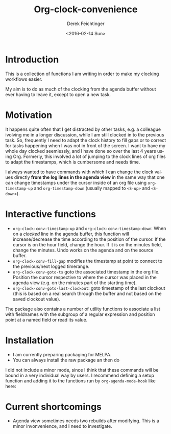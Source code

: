 #+OPTIONS: ':nil *:t -:t ::t <:t H:3 \n:nil ^:t arch:headline
#+OPTIONS: author:t c:nil creator:nil d:(not "LOGBOOK") date:t e:t
#+OPTIONS: email:nil f:t inline:t num:t p:nil pri:nil prop:nil stat:t
#+OPTIONS: tags:t tasks:t tex:t timestamp:t title:t toc:nil todo:t |:t
#+TITLE: Org-clock-convenience
#+DATE: <2016-02-14 Sun>
#+AUTHOR: Derek Feichtinger
#+EMAIL: dfeich@gmail.com
#+LANGUAGE: en
#+SELECT_TAGS: export
#+EXCLUDE_TAGS: noexport
#+CREATOR: Emacs 24.5.1 (Org mode 8.3.2)

* Introduction

  This is a collection of functions I am writing in order to make my
  clocking workflows easier.

  My aim is to do as much of the clocking from the agenda buffer
  without ever having to leave it, except to open a new task.

  [[file:./org-clock-conv.gif]]


* Motivation
  It happens quite often that I get distracted by other tasks, e.g. a
  colleague ivolving me in a longer discussion, while I am still
  clocked in to the previous task. So, frequently I need to adapt the
  clock history to fill gaps or to correct for tasks happening when I
  was not in front of the screen. I want to have my whole day clocked
  seemlessly, and I have done so over the last 4 years using Org.
  Formerly, this involved a lot of jumping to the clock lines of org
  files to adapt the timestamps, which is cumbersome and needs time.
  
  I always wanted to have commands with which I can change the clock
  values directly *from the log lines in the agenda view* in the same
  way that one can change timestamps under the cursor inside of an org
  file using =org-timestamp-up= and =org-timestamp-down= (usually
  mapped to =<S-up>= and =<S-down>=).

*  Interactive functions
  - =org-clock-conv-timestamp-up= and =org-clock-conv-timestamp-down=:
    When on a /clocked/ line in the agenda buffer, this function will
    increase/decrease the time according to the position of the
    cursor. If the cursor is on the hour field, change the hour. If it
    is on the minutes field, change the minutes. Undo works on the
    agenda and on the source buffer.
  - =org-clock-conv-fill-gap= modifies the timestamp at point to
    connect to the previous/next logged timerange.
  - =org-clock-conv-goto-ts= goto the associated timestamp in the org
    file. Position the cursor respective to where the cursor was
    placed in the agenda view (e.g. on the minutes part of the
    starting time).
  - =org-clock-conv-goto-last-clockout=: goto timestamp of the last
    clockout (this is based on a real search through the buffer and
    not based on the saved clockout value).

  The package also contains a number of utility functions to associate
  a list with fieldnames with the subgroup of a regular expression and
  position point at a named field or read its value.

* Installation

  - I am currently preparing packaging for MELPA.
  - You can always install the raw package an then do
    #+BEGIN_SRC elisp :exports source
      (require 'org-clock-convenience)
    #+END_SRC

  I did not include a minor mode, since I think that these commands will be bound
  in a very individual way by users. I recommend defining a setup function and
  adding it to the functions run by =org-agenda-mode-hook= like here:

  #+BEGIN_SRC elisp :exports source
    (defun dfeich/org-agenda-mode-fn ()
      (define-key org-agenda-mode-map
        (kbd "<S-up>") #'org-clock-conv-timestamp-up)
      (define-key org-agenda-mode-map
        (kbd "<S-down>") #'org-clock-conv-timestamp-down)
      (define-key org-agenda-mode-map
        (kbd "ö") #'org-clock-conv-fill-gap))
    (add-hook 'org-agenda-mode-hook #'dfeich/org-agenda-mode-fn)
  #+END_SRC

* Current shortcomings
  - Agenda view sometimes needs two rebuilds after modifying. This is
    a minor invonvenience, and I need to investigate.
     
  
